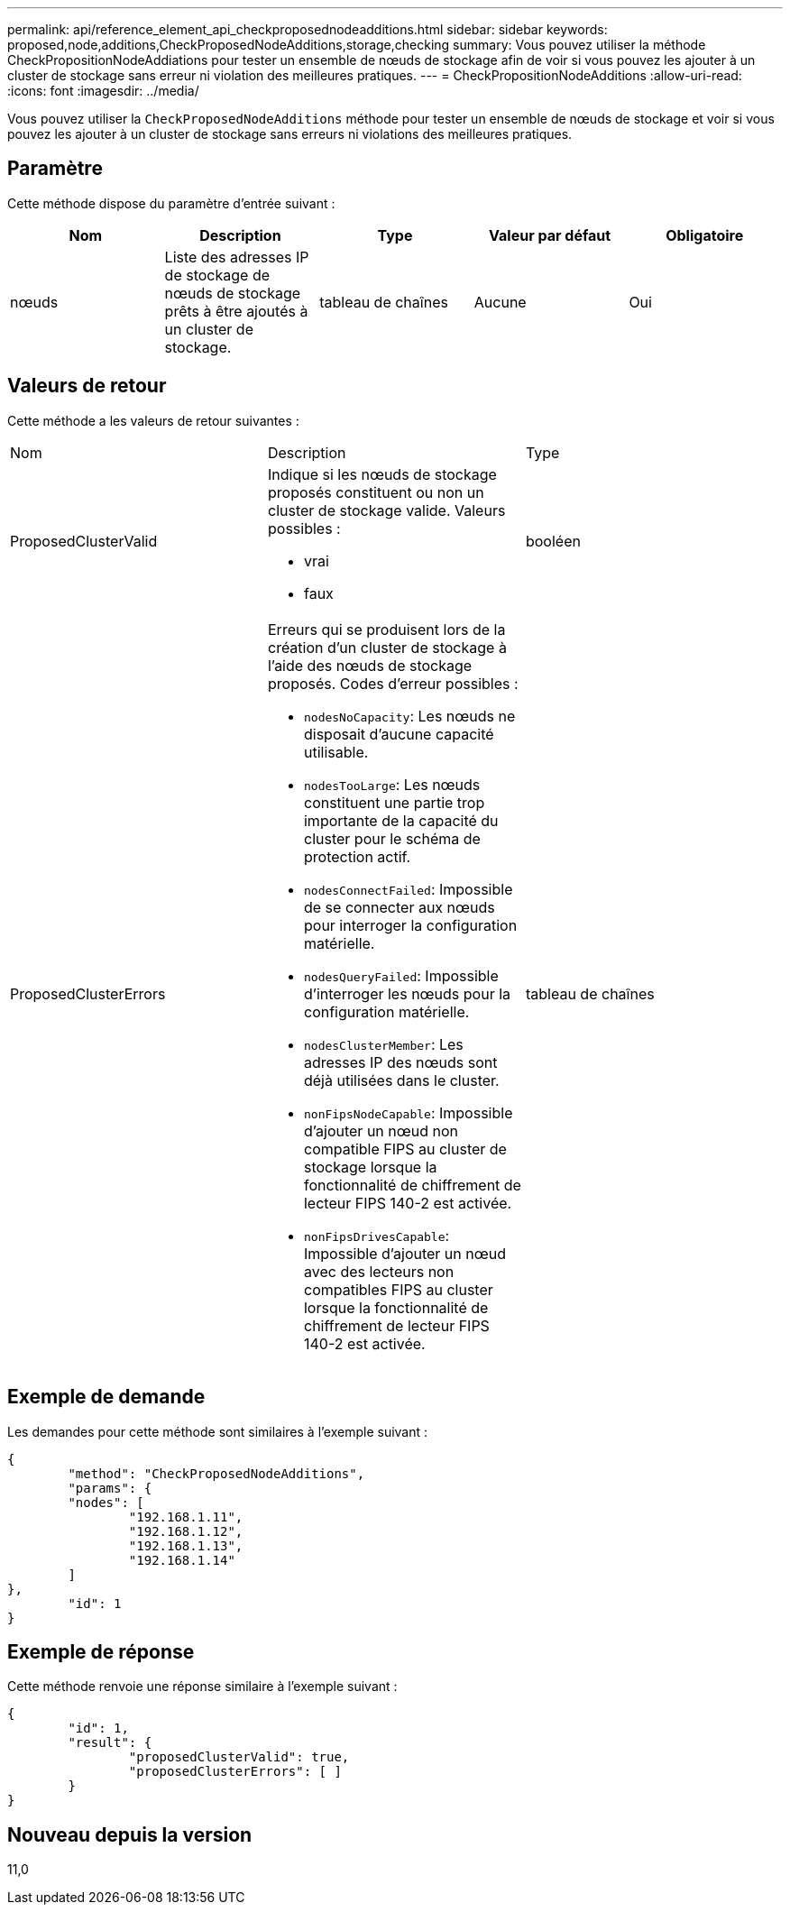 ---
permalink: api/reference_element_api_checkproposednodeadditions.html 
sidebar: sidebar 
keywords: proposed,node,additions,CheckProposedNodeAdditions,storage,checking 
summary: Vous pouvez utiliser la méthode CheckPropositionNodeAddiations pour tester un ensemble de nœuds de stockage afin de voir si vous pouvez les ajouter à un cluster de stockage sans erreur ni violation des meilleures pratiques. 
---
= CheckPropositionNodeAdditions
:allow-uri-read: 
:icons: font
:imagesdir: ../media/


[role="lead"]
Vous pouvez utiliser la `CheckProposedNodeAdditions` méthode pour tester un ensemble de nœuds de stockage et voir si vous pouvez les ajouter à un cluster de stockage sans erreurs ni violations des meilleures pratiques.



== Paramètre

Cette méthode dispose du paramètre d'entrée suivant :

|===
| Nom | Description | Type | Valeur par défaut | Obligatoire 


 a| 
nœuds
 a| 
Liste des adresses IP de stockage de nœuds de stockage prêts à être ajoutés à un cluster de stockage.
 a| 
tableau de chaînes
 a| 
Aucune
 a| 
Oui

|===


== Valeurs de retour

Cette méthode a les valeurs de retour suivantes :

|===


| Nom | Description | Type 


 a| 
ProposedClusterValid
 a| 
Indique si les nœuds de stockage proposés constituent ou non un cluster de stockage valide. Valeurs possibles :

* vrai
* faux

 a| 
booléen



 a| 
ProposedClusterErrors
 a| 
Erreurs qui se produisent lors de la création d'un cluster de stockage à l'aide des nœuds de stockage proposés. Codes d'erreur possibles :

* `nodesNoCapacity`: Les nœuds ne disposait d'aucune capacité utilisable.
* `nodesTooLarge`: Les nœuds constituent une partie trop importante de la capacité du cluster pour le schéma de protection actif.
* `nodesConnectFailed`: Impossible de se connecter aux nœuds pour interroger la configuration matérielle.
* `nodesQueryFailed`: Impossible d'interroger les nœuds pour la configuration matérielle.
* `nodesClusterMember`: Les adresses IP des nœuds sont déjà utilisées dans le cluster.
* `nonFipsNodeCapable`: Impossible d'ajouter un nœud non compatible FIPS au cluster de stockage lorsque la fonctionnalité de chiffrement de lecteur FIPS 140-2 est activée.
* `nonFipsDrivesCapable`: Impossible d'ajouter un nœud avec des lecteurs non compatibles FIPS au cluster lorsque la fonctionnalité de chiffrement de lecteur FIPS 140-2 est activée.

 a| 
tableau de chaînes

|===


== Exemple de demande

Les demandes pour cette méthode sont similaires à l'exemple suivant :

[listing]
----
{
	"method": "CheckProposedNodeAdditions",
	"params": {
	"nodes": [
		"192.168.1.11",
		"192.168.1.12",
		"192.168.1.13",
		"192.168.1.14"
	]
},
	"id": 1
}
----


== Exemple de réponse

Cette méthode renvoie une réponse similaire à l'exemple suivant :

[listing]
----
{
	"id": 1,
	"result": {
		"proposedClusterValid": true,
		"proposedClusterErrors": [ ]
	}
}
----


== Nouveau depuis la version

11,0
